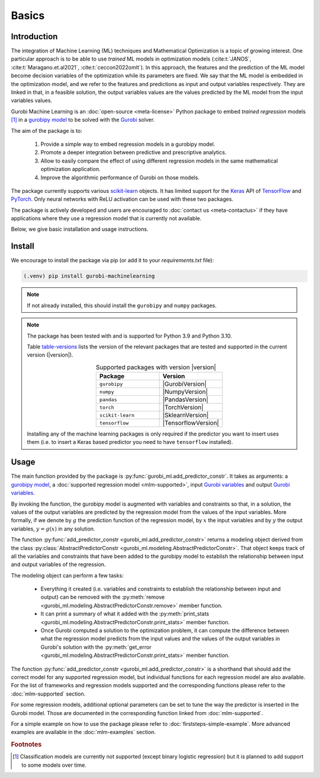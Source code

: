 Basics
======

Introduction
------------

The integration of Machine Learning (ML) techniques and Mathematical
Optimization is a topic of growing interest. One particular approach is to
be able to use *trained* ML models in optimization models
(:cite:t:`JANOS`, :cite:t:`Maragano.et.al2021`, :cite:t:`ceccon2022omlt`). In this approach, the
features and the prediction of the ML model become decision variables of the
optimization while its parameters are fixed. We say that the ML model is
embedded in the optimization model, and we refer to the features and predictions
as input and output variables respectively. They are linked in that, in a
feasible solution, the output variables values are the values predicted by the
ML model from the input variables values.

Gurobi Machine Learning is an :doc:`open-source <meta-license>` Python package to embed *trained
regression* models [#]_ in a `gurobipy model
<https://www.gurobi.com/documentation/current/refman/py_model.html>`_ to be
solved with the `Gurobi <https://www.gurobi.com>`_ solver.

The aim of the package is to:

   #. Provide a simple way to embed regression models in a gurobipy model.
   #. Promote a deeper integration between predictive and prescriptive
      analytics.
   #. Allow to easily compare the effect of using different regression models in
      the same mathematical optimization application.
   #. Improve the algorithmic performance of Gurobi on those models.

The package currently supports various `scikit-learn
<https://scikit-learn.org/stable/>`_ objects. It has limited support for the
`Keras <https://keras.io/>`_ API of `TensorFlow <https://www.tensorflow.org/>`_
and `PyTorch <https://pytorch.org/>`_. Only neural networks with ReLU activation
can be used with these two packages.

The package is actively developed and users are encouraged to :doc:`contact us
<meta-contactus>` if they have applications where they use a regression model
that is currently not available.

Below, we give basic installation and usage instructions.

Install
-------

We encourage to install the package via pip (or add it to your
`requirements.txt` file):


.. code-block:: console

  (.venv) pip install gurobi-machinelearning


.. note::

  If not already installed, this should install the ``gurobipy`` and ``numpy``
  packages.


.. note::

  The package has been tested with and is supported for Python 3.9 and Python
  3.10.

  Table table-versions_ lists the version of the relevant packages that are
  tested and supported in the current version (|version|).

  .. _table-versions:

  .. list-table:: Supported packages with version |version|
     :widths: 50 50
     :align: center
     :header-rows: 1

     * - Package
       - Version
     * - ``gurobipy``
       - |GurobiVersion|
     * - ``numpy``
       - |NumpyVersion|
     * - ``pandas``
       - |PandasVersion|
     * - ``torch``
       - |TorchVersion|
     * - ``scikit-learn``
       - |SklearnVersion|
     * - ``tensorflow``
       - |TensorflowVersion|

  Installing any of the machine learning packages is only required if the
  predictor you want to insert uses them (i.e. to insert a Keras based predictor
  you need to have ``tensorflow`` installed).


Usage
-----

The main function provided by the package is
:py:func:`gurobi_ml.add_predictor_constr`. It takes as arguments: a `gurobipy
model <https://www.gurobi.com/documentation/current/refman/py_model.html>`_, a
:doc:`supported regression model <mlm-supported>`, input `Gurobi variables
<https://www.gurobi.com/documentation/current/refman/variables.html>`_ and
output `Gurobi variables
<https://www.gurobi.com/documentation/current/refman/variables.html>`_.

By invoking the function, the gurobipy model is augmented with variables and
constraints so that, in a solution, the values of the output variables are
predicted by the regression model from the values of the input variables. More
formally, if we denote by :math:`g` the prediction function of the regression
model, by :math:`x` the input variables and by :math:`y` the output variables,
:math:`y = g(x)` in any solution.

The function :py:func:`add_predictor_constr <gurobi_ml.add_predictor_constr>`
returns a modeling object derived from the class
:py:class:`AbstractPredictorConstr
<gurobi_ml.modeling.AbstractPredictorConstr>`. That object keeps track of all
the variables and constraints that have been added to the gurobipy model to
establish the relationship between input and output variables of the regression.

The modeling object can perform a few tasks:

   * Everything it created (i.e. variables and constraints to establish the
     relationship between input and output) can be removed with the
     :py:meth:`remove <gurobi_ml.modeling.AbstractPredictorConstr.remove>`
     member function.
   * It can print a summary of what it added with the :py:meth:`print_stats
     <gurobi_ml.modeling.AbstractPredictorConstr.print_stats>` member function.
   * Once Gurobi computed a solution to the optimization problem, it can compute
     the difference between what the regression model predicts from the input
     values and the values of the output variables in Gurobi's solution with the
     :py:meth:`get_error
     <gurobi_ml.modeling.AbstractPredictorConstr.print_stats>` member function.


The function :py:func:`add_predictor_constr <gurobi_ml.add_predictor_constr>` is
a shorthand that should add the correct model for any supported regression
model, but individual functions for each regression model are also available.
For the list of frameworks and regression models supported and the corresponding
functions please refer to the :doc:`mlm-supported` section.

For some regression models, additional optional parameters can be set to tune
the way the predictor is inserted in the Gurobi model. Those are documented in
the corresponding function linked from :doc:`mlm-supported`.

For a simple example on how to use the package please refer to
:doc:`firststeps-simple-example`. More advanced examples are available
in the :doc:`mlm-examples` section.


.. rubric:: Footnotes

.. [#] Classification models are currently not supported (except binary logistic
    regression) but it is planned to add support to some models over time.
